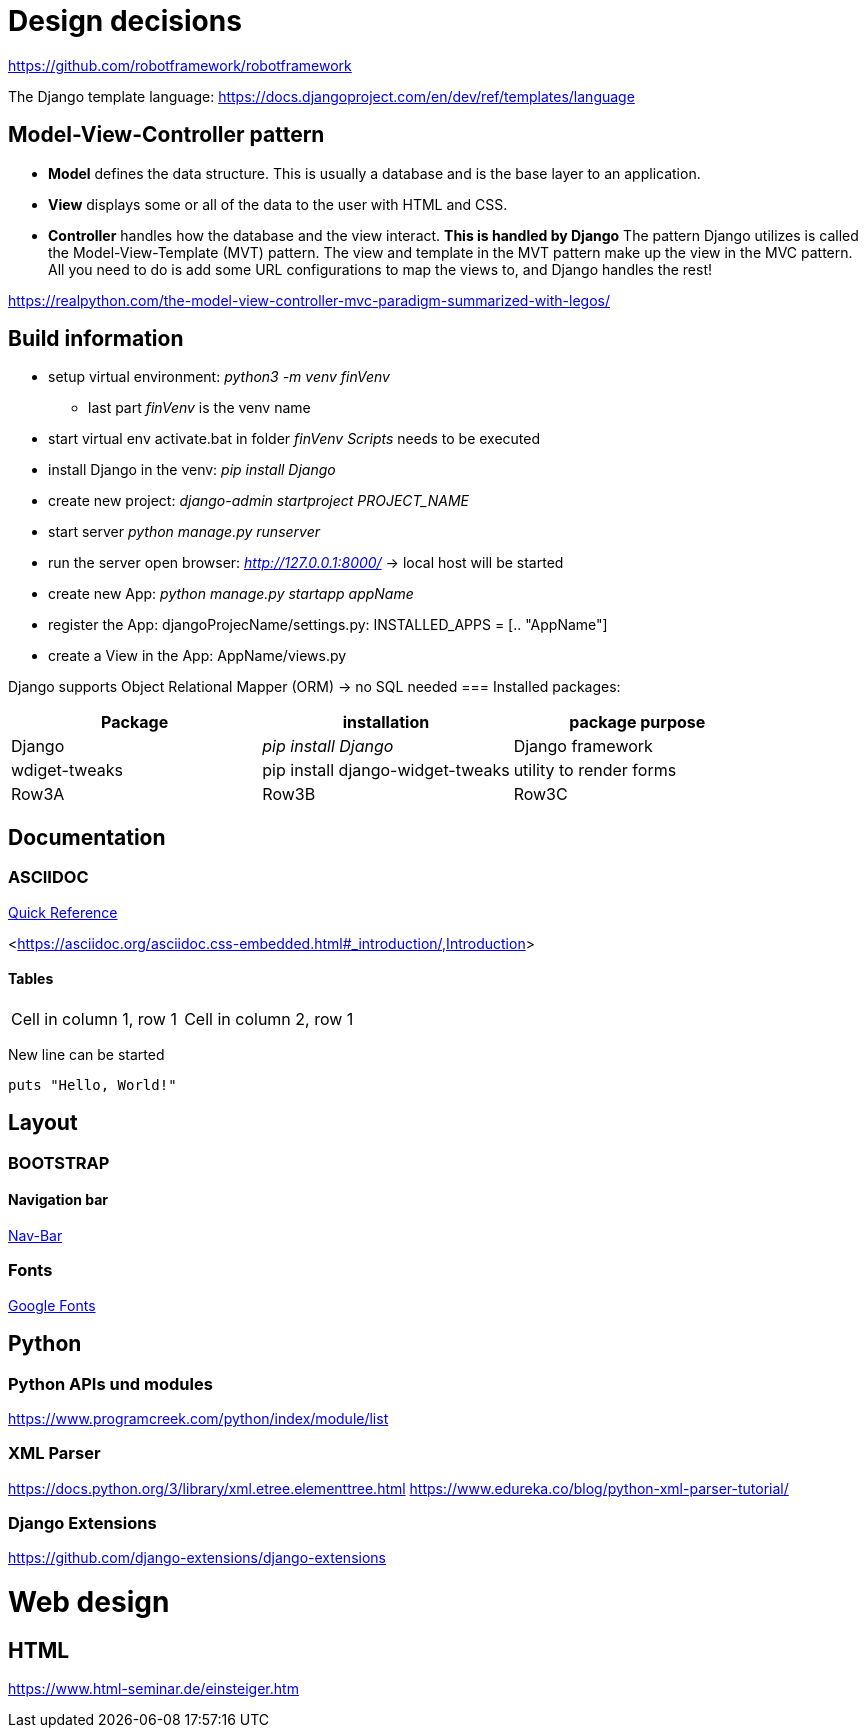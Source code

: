 
= Design decisions

https://github.com/robotframework/robotframework

The Django template language: https://docs.djangoproject.com/en/dev/ref/templates/language 

== Model-View-Controller pattern

* *Model* defines the data structure. This is usually a database and is the base layer to an application.
* *View* displays some or all of the data to the user with HTML and CSS.
* *Controller* handles how the database and the view interact. *This is handled by Django* The pattern Django utilizes is called the Model-View-Template (MVT) pattern. The view and template in the MVT pattern make up the view in the MVC pattern. All you need to do is add some URL configurations to map the views to, and Django handles the rest!

https://realpython.com/the-model-view-controller-mvc-paradigm-summarized-with-legos/

== Build information

* setup virtual environment: _python3 -m venv finVenv_
** last part _finVenv_ is the venv name
* start virtual env activate.bat in folder _finVenv_ _Scripts_ needs to be executed
* install Django in the venv: _pip install Django_
* create new project: _django-admin startproject PROJECT_NAME_
* start server _python manage.py runserver_
* run the server open browser: _http://127.0.0.1:8000/_ -> local host will be started
* create new App: _python manage.py startapp appName_
* register the App: djangoProjecName/settings.py: INSTALLED_APPS = [.. "AppName"]
* create a View in the App: AppName/views.py

Django supports Object Relational Mapper (ORM) -> no SQL needed 
=== Installed packages:
[options="header",cols="1,1,1"]
|===
|Package   |installation   |package purpose   
//----------------------
|Django   			|_pip install Django_   			|Django framework   
|wdiget-tweaks   	|pip install django-widget-tweaks   |utility to render forms   
|Row3A   			|Row3B   							|Row3C   
|===



== Documentation
=== ASCIIDOC
<<docs.asciidoctor.org/asciidoc/latest/syntax-quick-reference/,Quick Reference>> 

<<https://asciidoc.org/asciidoc.css-embedded.html#_introduction/,Introduction>> 


==== Tables
[cols="1,1"]
|===
|Cell in column 1, row 1 
|Cell in column 2, row 1
|===
New line can be started


[source]
----
puts "Hello, World!"
----
== Layout
=== BOOTSTRAP
==== Navigation bar
<<getbootstrap.com/docs/4.0/components/navbar/,Nav-Bar>> 

=== Fonts

https://fonts.google.com/?preview.text=Django%20Boards&preview.text_type=custom[Google Fonts] 




== Python
=== Python APIs und modules
https://www.programcreek.com/python/index/module/list

=== XML Parser
https://docs.python.org/3/library/xml.etree.elementtree.html
https://www.edureka.co/blog/python-xml-parser-tutorial/

=== Django Extensions
https://github.com/django-extensions/django-extensions

= Web design
== HTML
https://www.html-seminar.de/einsteiger.htm
